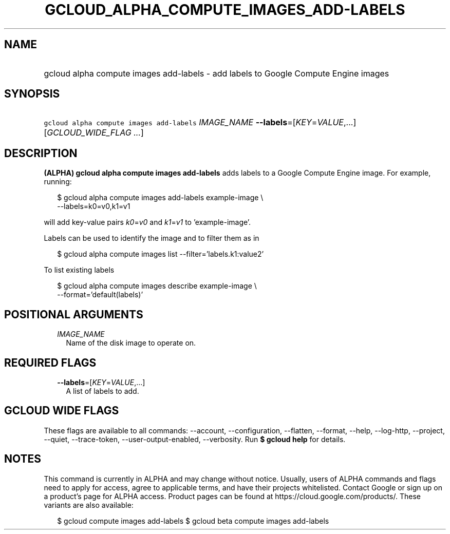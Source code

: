 
.TH "GCLOUD_ALPHA_COMPUTE_IMAGES_ADD\-LABELS" 1



.SH "NAME"
.HP
gcloud alpha compute images add\-labels \- add labels to Google Compute Engine images



.SH "SYNOPSIS"
.HP
\f5gcloud alpha compute images add\-labels\fR \fIIMAGE_NAME\fR \fB\-\-labels\fR=[\fIKEY\fR=\fIVALUE\fR,...] [\fIGCLOUD_WIDE_FLAG\ ...\fR]



.SH "DESCRIPTION"

\fB(ALPHA)\fR \fBgcloud alpha compute images add\-labels\fR adds labels to a
Google Compute Engine image. For example, running:

.RS 2m
$ gcloud alpha compute images add\-labels example\-image \e
    \-\-labels=k0=v0,k1=v1
.RE

will add key\-value pairs \f5\fIk0\fR\fR=\f5\fIv0\fR\fR and
\f5\fIk1\fR\fR=\f5\fIv1\fR\fR to 'example\-image'.

Labels can be used to identify the image and to filter them as in

.RS 2m
$ gcloud alpha compute images list \-\-filter='labels.k1:value2'
.RE

To list existing labels

.RS 2m
$ gcloud alpha compute images describe example\-image \e
    \-\-format='default(labels)'
.RE



.SH "POSITIONAL ARGUMENTS"

.RS 2m
.TP 2m
\fIIMAGE_NAME\fR
Name of the disk image to operate on.


.RE
.sp

.SH "REQUIRED FLAGS"

.RS 2m
.TP 2m
\fB\-\-labels\fR=[\fIKEY\fR=\fIVALUE\fR,...]
A list of labels to add.


.RE
.sp

.SH "GCLOUD WIDE FLAGS"

These flags are available to all commands: \-\-account, \-\-configuration,
\-\-flatten, \-\-format, \-\-help, \-\-log\-http, \-\-project, \-\-quiet,
\-\-trace\-token, \-\-user\-output\-enabled, \-\-verbosity. Run \fB$ gcloud
help\fR for details.



.SH "NOTES"

This command is currently in ALPHA and may change without notice. Usually, users
of ALPHA commands and flags need to apply for access, agree to applicable terms,
and have their projects whitelisted. Contact Google or sign up on a product's
page for ALPHA access. Product pages can be found at
https://cloud.google.com/products/. These variants are also available:

.RS 2m
$ gcloud compute images add\-labels
$ gcloud beta compute images add\-labels
.RE

